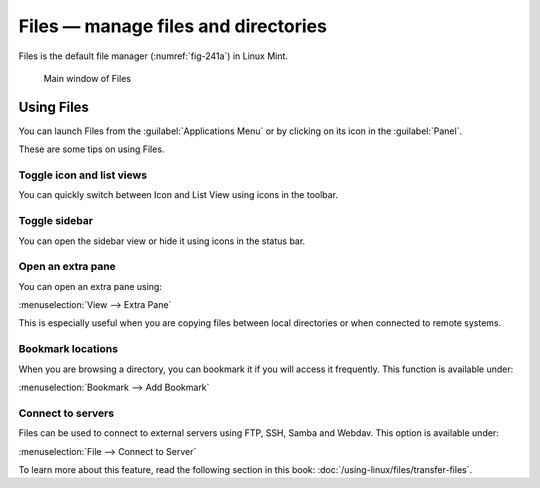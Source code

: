 .. index:: Files

Files — manage files and directories
====================================
Files is the default file manager (:numref:`fig-241a`) in
Linux Mint. 

.. _fig-241a:

.. figure:: images/files.png

   Main window of Files
   
Using Files
-----------
You can launch Files from the 
:guilabel:`Applications Menu` or by clicking on its 
icon in the :guilabel:`Panel`.

These are some tips on using Files.

Toggle icon and list views
..........................
You can quickly switch between Icon and List View
using icons in the toolbar.

Toggle sidebar
..............
You can open the sidebar view or hide it using icons in 
the status bar.

Open an extra pane
..................
You can open an extra pane using:

:menuselection:`View --> Extra Pane`

This is especially useful when you are copying files between
local directories or when connected to remote systems.

Bookmark locations
..................
When you are browsing a directory, you can bookmark it 
if you will access it frequently. This function is 
available under:

:menuselection:`Bookmark --> Add Bookmark`

Connect to servers
..................
Files can be used to connect to
external servers using FTP, SSH, Samba and Webdav.
This option is available under:

:menuselection:`File --> Connect to Server`

To learn more about this feature, read the following 
section in this book: 
:doc:`/using-linux/files/transfer-files`.

